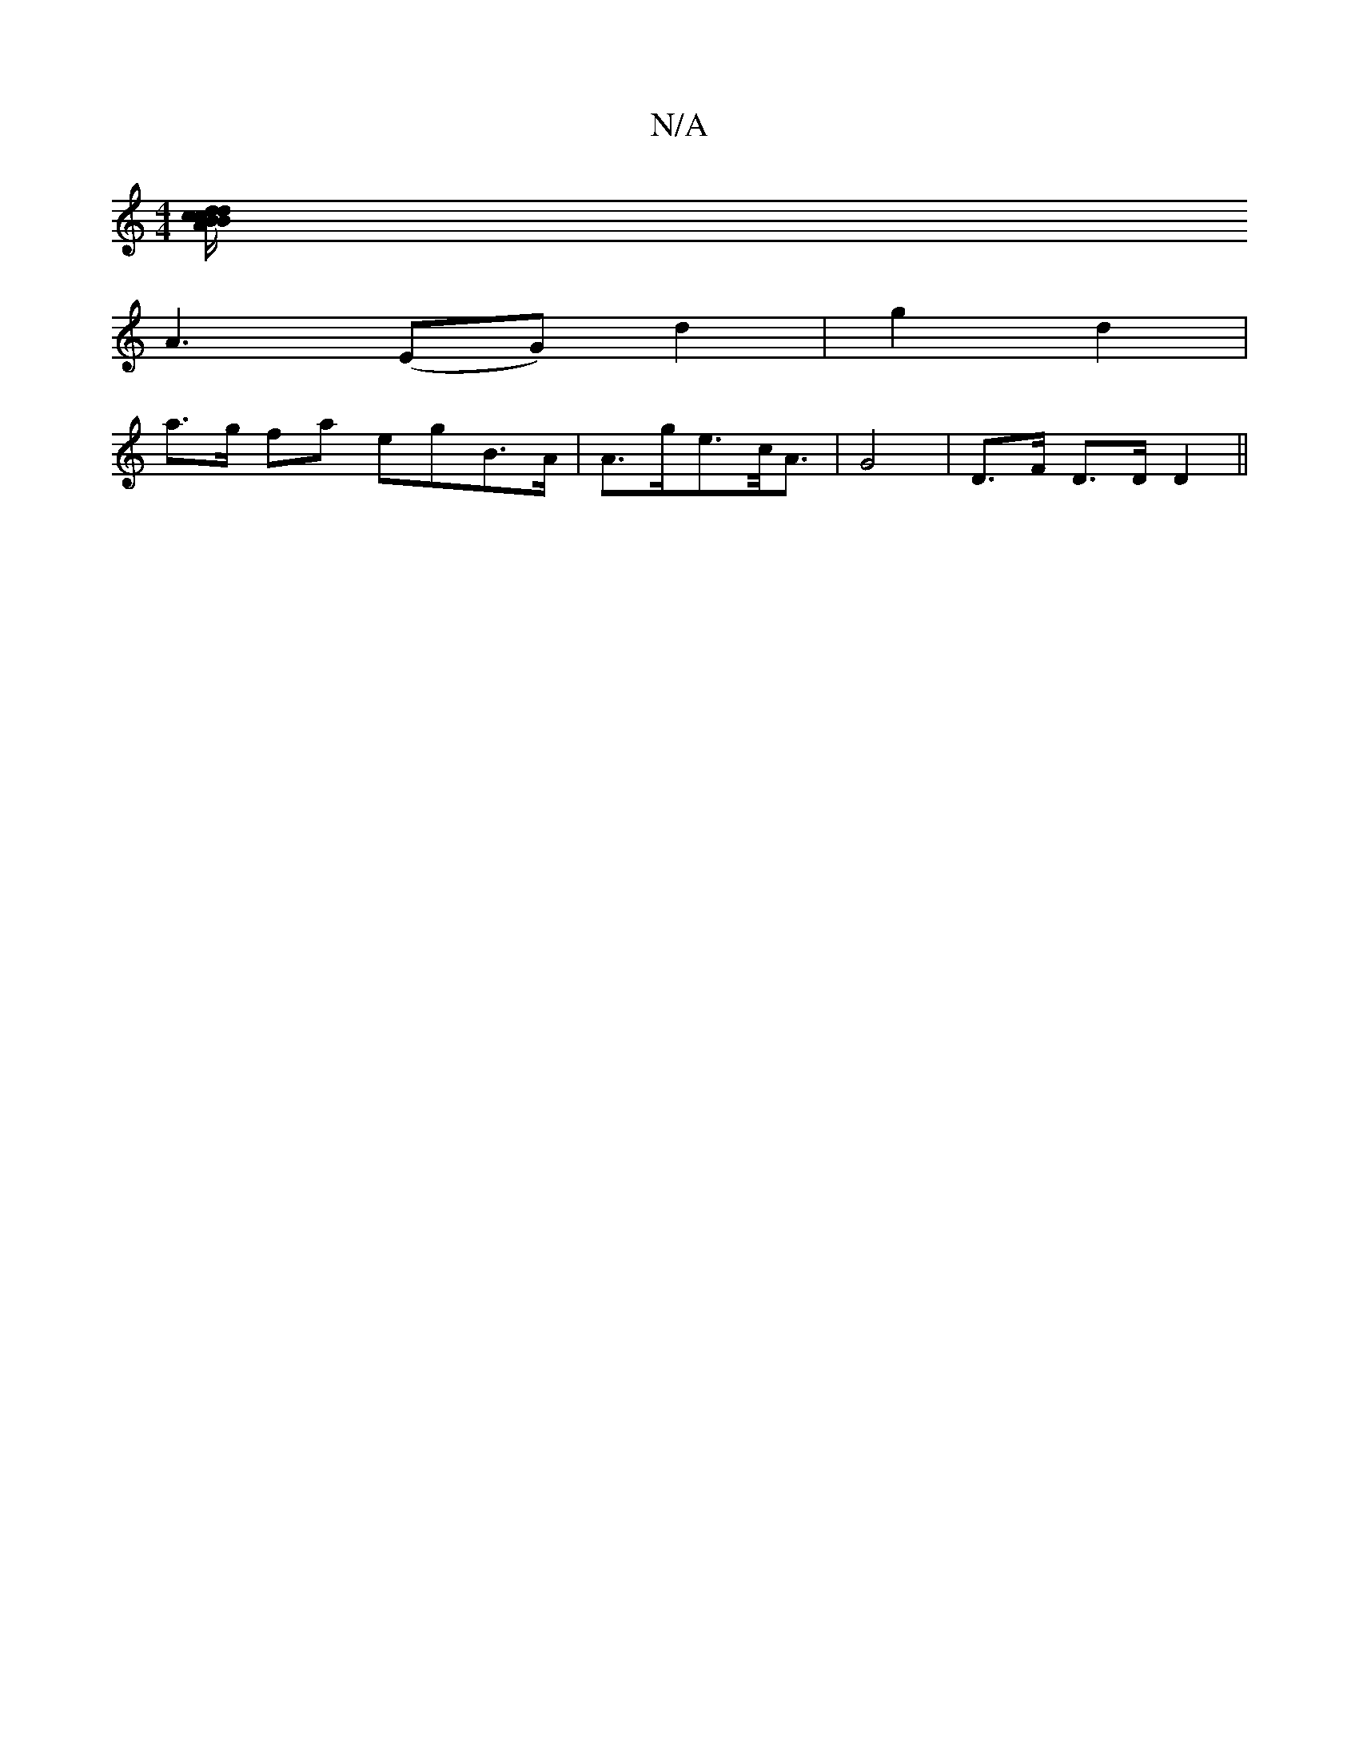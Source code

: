 X:1
T:N/A
M:4/4
R:N/A
K:Cmajor
[Bdcd>cB/2A/2 c B |
A3(EG) d2 | g2 d2 |
a>g fa egB>A| A>ge>c<A | G4- | D>F D>D D2 || 

|: ^G Gcd fd=f | a3 beg |
a2f efe |e2AB2B A3|FGA c3:|
|:"G" A6FA| "Bm"B2 dg f2 ef|ecAc eacA|"Bm"d>ed/<c/ c/F/A/A/